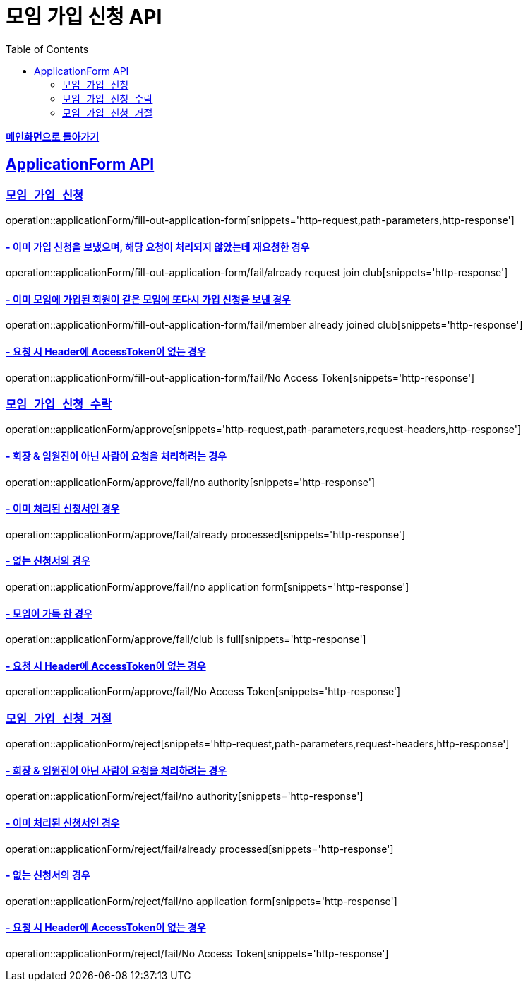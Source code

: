 = 모임 가입 신청 API
:doctype: book
:icons: font
// 문서에 표기되는 코드들의 하이라이팅을 highlightjs를 사용
:source-highlighter: highlightjs
// toc (Table Of Contents)를 문서의 좌측에 두기
:toc: left
:toclevels: 2
:sectlinks:

*link:../index.html[메인화면으로 돌아가기]*

[[ApplicationForm-API]]
== ApplicationForm API

[[모임-가입-신청]]
=== `모임 가입 신청`

operation::applicationForm/fill-out-application-form[snippets='http-request,path-parameters,http-response']

==== - 이미 가입 신청을 보냈으며, 해당 요청이 처리되지 않았는데 재요청한 경우

operation::applicationForm/fill-out-application-form/fail/already request join club[snippets='http-response']

==== - 이미 모임에 가입된 회원이 같은 모임에 또다시 가입 신청을 보낸 경우

operation::applicationForm/fill-out-application-form/fail/member already joined club[snippets='http-response']

==== - 요청 시 Header에 AccessToken이 없는 경우

operation::applicationForm/fill-out-application-form/fail/No Access Token[snippets='http-response']

[[모임-가입-신청-수락]]
=== `모임 가입 신청 수락`

operation::applicationForm/approve[snippets='http-request,path-parameters,request-headers,http-response']

==== - 회장 & 임원진이 아닌 사람이 요청을 처리하려는 경우

operation::applicationForm/approve/fail/no authority[snippets='http-response']

==== - 이미 처리된 신청서인 경우

operation::applicationForm/approve/fail/already processed[snippets='http-response']

==== - 없는 신청서의 경우

operation::applicationForm/approve/fail/no application form[snippets='http-response']

==== - 모임이 가득 찬 경우

operation::applicationForm/approve/fail/club is full[snippets='http-response']

==== - 요청 시 Header에 AccessToken이 없는 경우

operation::applicationForm/approve/fail/No Access Token[snippets='http-response']

[[모임-가입-신청-거절]]
=== `모임 가입 신청 거절`

operation::applicationForm/reject[snippets='http-request,path-parameters,request-headers,http-response']

==== - 회장 & 임원진이 아닌 사람이 요청을 처리하려는 경우

operation::applicationForm/reject/fail/no authority[snippets='http-response']

==== - 이미 처리된 신청서인 경우

operation::applicationForm/reject/fail/already processed[snippets='http-response']

==== - 없는 신청서의 경우

operation::applicationForm/reject/fail/no application form[snippets='http-response']

==== - 요청 시 Header에 AccessToken이 없는 경우

operation::applicationForm/reject/fail/No Access Token[snippets='http-response']
